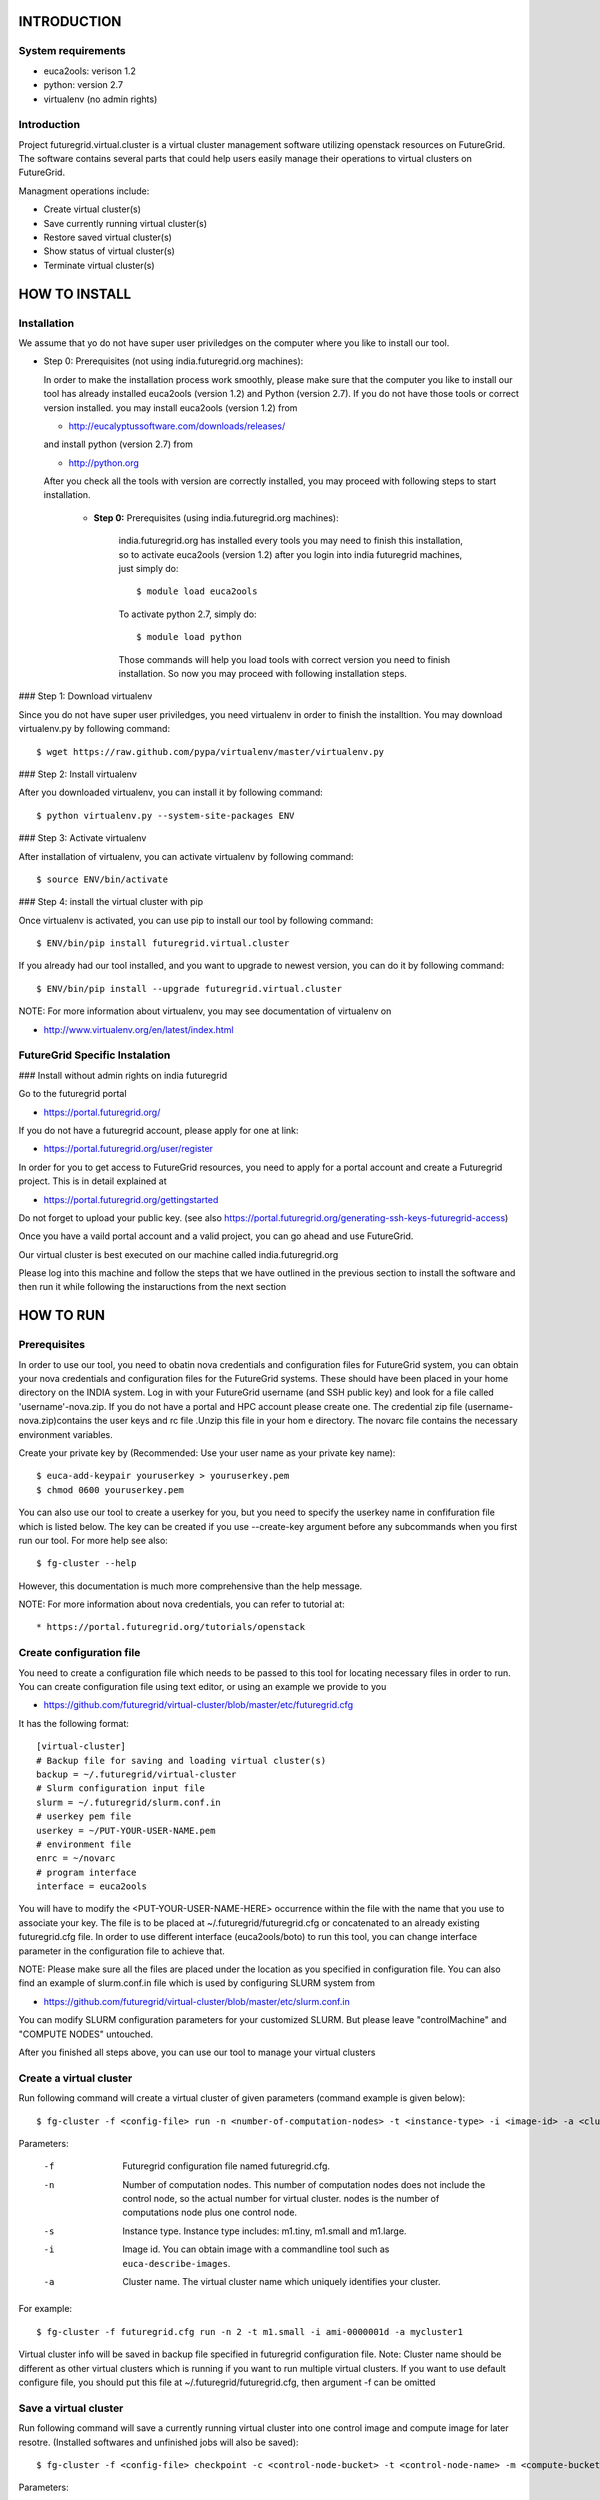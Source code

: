 INTRODUCTION
============

System requirements
------------------

* euca2ools: verison 1.2
* python: version 2.7
* virtualenv (no admin rights)

Introduction
------------

Project futuregrid.virtual.cluster is a virtual cluster management
software utilizing openstack resources on FutureGrid. The software
contains several parts that could help users easily manage their
operations to virtual clusters on FutureGrid.

Managment operations include: 

* Create virtual cluster(s)
* Save currently running virtual cluster(s)
* Restore saved virtual cluster(s) 
* Show status of virtual cluster(s) 
* Terminate virtual cluster(s)


HOW TO INSTALL
==============

Installation
------------

We assume that yo do not have super user priviledges on the computer
where you like to install our tool.

* Step 0: Prerequisites (not using india.futuregrid.org machines):
    
  In order to make the installation process work smoothly, please make 
  sure that the computer you like to install our tool has already
  installed euca2ools (version 1.2) and Python (version 2.7). If you do
  not have those tools or correct version installed. you may install 
  euca2ools (version 1.2) from 
  
  * http://eucalyptussoftware.com/downloads/releases/

  and install python (version 2.7) from 

  * http://python.org

  After you check all the tools with version are correctly installed,
  you may proceed with following steps to start installation.


	* **Step 0:** Prerequisites (using india.futuregrid.org machines):

		india.futuregrid.org has installed every tools you may need to finish this
		installation, so to activate euca2ools (version 1.2) after you login into
		india futuregrid machines, just simply do::
    
			$ module load euca2ools
    
		To activate python 2.7, simply do::

			$ module load python
		
		Those commands will help you load tools with correct version you need
		to finish installation. So now you may proceed with following
		installation steps.

### Step 1: Download virtualenv

Since you do not have super user priviledges, you need virtualenv in
order to finish the installtion. You may download virtualenv.py by
following command::

    $ wget https://raw.github.com/pypa/virtualenv/master/virtualenv.py
    
### Step 2: Install virtualenv

After you downloaded virtualenv, you can install it by following
command::

    $ python virtualenv.py --system-site-packages ENV
    
### Step 3: Activate virtualenv

After installation of virtualenv, you can activate virtualenv by
following command::

    $ source ENV/bin/activate
    
### Step 4: install the virtual cluster with pip

Once virtualenv is activated, you can use pip to install our tool by
following command::

    $ ENV/bin/pip install futuregrid.virtual.cluster

If you already had our tool installed, and you want to upgrade to
newest version, you can do it by following command::

	$ ENV/bin/pip install --upgrade futuregrid.virtual.cluster

NOTE: For more information about virtualenv, you may see documentation
of virtualenv on

* http://www.virtualenv.org/en/latest/index.html

FutureGrid Specific Instalation
-------------------------------

### Install without admin rights on india futuregrid

Go to the futuregrid portal 

* https://portal.futuregrid.org/ 

If you do not have a futuregrid account, please apply for one at link:

* https://portal.futuregrid.org/user/register

In order for you to get access to FutureGrid resources, you need to
apply for a portal account and create a Futuregrid project. This is in
detail explained at

* https://portal.futuregrid.org/gettingstarted 

Do not forget to upload your public key.  (see also
https://portal.futuregrid.org/generating-ssh-keys-futuregrid-access)

Once you have a vaild portal account and a valid project, you can go
ahead and use FutureGrid.

Our virtual cluster is best executed on our machine called
india.futuregrid.org

Please log into this machine and follow the steps that we have outlined
in the previous section to install the software and then run it while
following the instaructions from the next section


HOW TO RUN
==========

Prerequisites
-------------

In order to use our tool, you need to obatin nova credentials and
configuration files for FutureGrid system, you can obtain your nova
credentials and configuration files for the FutureGrid systems. These
should have been placed in your home directory on the INDIA
system. Log in with your FutureGrid username (and SSH public key) and
look for a file called 'username'-nova.zip. If you do not have a
portal and HPC account please create one.  The credential zip file
(username-nova.zip)contains the user keys and rc file .Unzip this
file in your hom e directory. The novarc file contains the necessary
environment variables.

Create your private key by (Recommended: Use your user name as your
private key name)::

    $ euca-add-keypair youruserkey > youruserkey.pem
    $ chmod 0600 youruserkey.pem

You can also use our tool to create a userkey for you, but you need 
to specify the userkey name in confifuration file which is listed 
below. The key can be created if you use --create-key argument before 
any subcommands when you first run our tool. For more help see also::

    $ fg-cluster --help
    
However, this documentation is much more comprehensive than the help message.

NOTE: For more information about nova credentials, you can refer 
to tutorial at:: 

* https://portal.futuregrid.org/tutorials/openstack


Create configuration file
-------------------------

You need to create a configuration file which needs to be passed to
this tool for locating necessary files in order to run. You can create
configuration file using text editor, or using an example we provide
to you

* https://github.com/futuregrid/virtual-cluster/blob/master/etc/futuregrid.cfg

It has the following format::

    [virtual-cluster]                         
    # Backup file for saving and loading virtual cluster(s)  
    backup = ~/.futuregrid/virtual-cluster
    # Slurm configuration input file
    slurm = ~/.futuregrid/slurm.conf.in
    # userkey pem file
    userkey = ~/PUT-YOUR-USER-NAME.pem
    # environment file
    enrc = ~/novarc
    # program interface
    interface = euca2ools

You will have to modify the <PUT-YOUR-USER-NAME-HERE> occurrence
within the file with the name that you use to associate your key. The
file is to be placed at ~/.futuregrid/futuregrid.cfg or concatenated
to an already existing futuregrid.cfg file. In order to use different 
interface (euca2ools/boto) to run this tool, you can change interface 
parameter in the configuration file to achieve that.

NOTE: Please make sure all the files are placed under the location as
you specified in configuration file. You can also find an example of
slurm.conf.in file which is used by configuring SLURM system from

* https://github.com/futuregrid/virtual-cluster/blob/master/etc/slurm.conf.in 

You can modify SLURM configuration parameters for your customized
SLURM. But please leave "controlMachine" and "COMPUTE NODES"
untouched.

After you finished all steps above, you can use our tool to manage
your virtual clusters

Create a virtual cluster
-------------------------

Run following command will create a virtual cluster of given
parameters (command example is given below)::

    $ fg-cluster -f <config-file> run -n <number-of-computation-nodes> -t <instance-type> -i <image-id> -a <cluster-name>

Parameters:

	-f 	Futuregrid configuration file named futuregrid.cfg.
	-n 	Number of computation nodes. 
		This number of computation nodes does 
		not include the control node, so the actual number for virtual cluster.
		nodes is the number of computations node plus one control node.
	-s 	Instance type. 
		Instance type includes: m1.tiny, m1.small and m1.large.
	-i 	Image id. You can obtain image with a commandline tool such as ``euca-describe-images``.
        
	-a 	Cluster name. 
		The virtual cluster name which uniquely identifies your cluster.

For example::

    $ fg-cluster -f futuregrid.cfg run -n 2 -t m1.small -i ami-0000001d -a mycluster1

Virtual cluster info will be saved in backup file specified in
futuregrid configuration file. Note: Cluster name should be different
as other virtual clusters which is running if you want to run multiple
virtual clusters. If you want to use default configure file, you
should put this file at ~/.futuregrid/futuregrid.cfg, then argument -f
can be omitted


Save a virtual cluster
-----------------------

Run following command will save a currently running virtual cluster into one
control image and compute image for later resotre. (Installed softwares and 
unfinished jobs will also be saved)::

    $ fg-cluster -f <config-file> checkpoint -c <control-node-bucket> -t <control-node-name> -m <compute-bucket> -e  <compute-name> -a <cluster-name>

Parameters:

  -f  	Futuregrid configuration file
  -c  	Control node bucket name. Bucket name which you can identify control image
  -t  	Control node image name. Image name which you can use to identify your control image
  -m  	Compute node bucket name. Bucket name which you can identify your compute image
  -e  	Compute node image name. Image name which you can use to identify your compute image
  -a  	Virtual cluster name

For example::

    $ fg-cluster -f futuregrid.cfg checkpoint -c myname -t c1.img -m myname -e c2.img -a mycluster1
    
If you successfully upload your control image and compute image, you
can find them in openstack image repository according to the bucker
name and image name you give to them by command::

    $ euca-describe-images


Note: Cluster name should be a name of cluster which is
currently running. Generated image ids (including one control 
node image id and one compute image id) will be registered which
are used for later restore.


Restore a virtual cluster
--------------------------

Run following command will restore a virtual cluster state including
installed softwares, unfinished jobs which was saved before, so that
you can continue your work from that saved point::

    $ fg-cluster -f <config-file> restore -a <cluster-name>

Parameters:

  -a 	Cluster name. The virtual cluster name which uniquely identifies your cluster.

For example::

    $ fg-cluster -f futuregrid.cfg restore -a mycluster2

Note: Cluster name should be the name of cluster which had been saved
before.  You can check the images you saved, the images you saved will 
have the bucket name and image name you specified from checkpoint command, 
and which can be shown by following command::

    $ euca-describe-images


Shutdown a virtual cluster
---------------------------

Run following command will terminate a virtual cluster::

    $ fg-cluster -f <config-file> terminate -a <cluster-name>

Parameters:

  -f 	Futuregrid configuration file
  -a 	Virtual cluster name

For example::

    $ fg-cluster -f futuregrid.cfg terminate -a mycluster2

Note: Cluster name should be a name of cluster which is currently
running. After executing this command, cluster info will be removed
from backup file which is specified by configuration file


Show status of virtual cluster(s)
---------------------------

Run following command will show status of currently running 
virtual cluster(s) including cluster size, image id, instance id, ip::

    $ fg-cluster -f <config-file> status -a <cluster-name>

Parameters:

  -f  	Futuregrid configuration file
  -a  	Virtual cluster name


For example: 

Show status of one specific cluster given cluster name::

    fg-cluster -f futuregrid.cfg status -a mycluster1

Show status of all currently running clusters::

    fg-cluster -f futuregrid.cfg status

Note: If argument -a is specified, then name of cluster should be 
a cluster that is currently running


List the virtual clusters
----------------------------

Run following command will give you a list of virtual clusters and their status::

    $ fg-cluster -f <config-file> list
    
For example::

    $ fg-cluster -f futuregrid.cfg list


Run a simple MPI program on virtual cluster
===========================================

A simple MPI version of helloworld can be found at: 

* https://github.com/futuregrid/virtual-cluster/blob/master/etc/helloworld.c

You may use this for test purpose.

We assume that you are using helloworld.c from above link. So in order to run this MPI program 
on the cluster you created using SLURM system, you can

Step 1: Copy helloworld.c to HOME directory on each node in virtual cluster::
---------------------------------------------------------------------------------

    $ scp -i <your-userkey-pem-file> helloworld.c ubuntu@<instance-ip>:~/

Step 2: Login to instances, complie helloworld.c on each node, run::
--------------------------------------------------------------------

    $ ssh -i <your-userkey-pem-file> ubuntu@<instance-ip>
    $ mpicc hellowrld.c -o helloworld 

Step 3: run MPI program, you need to login into control node
------------------------------------------------------------

Option 1: Using salloc command::

    $ salloc -N 2 mpirun helloworld

where -N is the number of computation nodes you want to run with. And 
should not be larger than the actual number of computation nodes

Option 2: Using sbatch command by submitting a job script::

    $ sbatch helloworld.sh

You can find example helloworld.sh at

* https://github.com/futuregrid/virtual-cluster/blob/master/etc/helloworld.sh


Execution result::

    Running program helloworld
    salloc: Granted job allocation 2
    Hello world from processor i-000023c8, rank 0 out of 2 processors
    Hello world from processor i-000023c9, rank 1 out of 2 processors
    salloc: Relinquishing job allocation 2
    
Using FGClusterRunprogram
---------------------------

A program which could help you to run a simple MPI program can be found at 

* https://github.com/futuregrid/virtual-cluster/blob/master/etc/FGClusterRunprogram.py

So you can simply run command::

    # python FGClusterRunprogram.py -f futuregrid.cfg -p helloworld.c -n 2 -a mycluster1

Parameters:

  -f	Futuregrid configuration file
  -p 	Program source code file
  -n 	Number of computaion nodes you want to run with. Make sure that the number you input is no larger 
than the acutal number of computaion node you created.
  -a 	Name of virtual cluster you want to run program on


Note: Virtual cluster name should be a name of cluster which is
currently running


FOR DEVELOPERS ONLY
===================

Generating the Distribution
---------------------------

Assume that you have git correctly installed and configured on your
computer.

Step 1: You can pull source code from github by::
-------------------------------------------------

    git clone git@github.com:futuregrid/virtual-cluster.git

Step 2: Create tar file for installation::
------------------------------------------

    make pip
    
This creates the tar file that you can install via pip in ./dist

Step 3: Install::
-----------------

    sudo pip install --upgrade dist/*.tar.gz

This wil install the files by default into /usr/local/bin/fg-cluster  